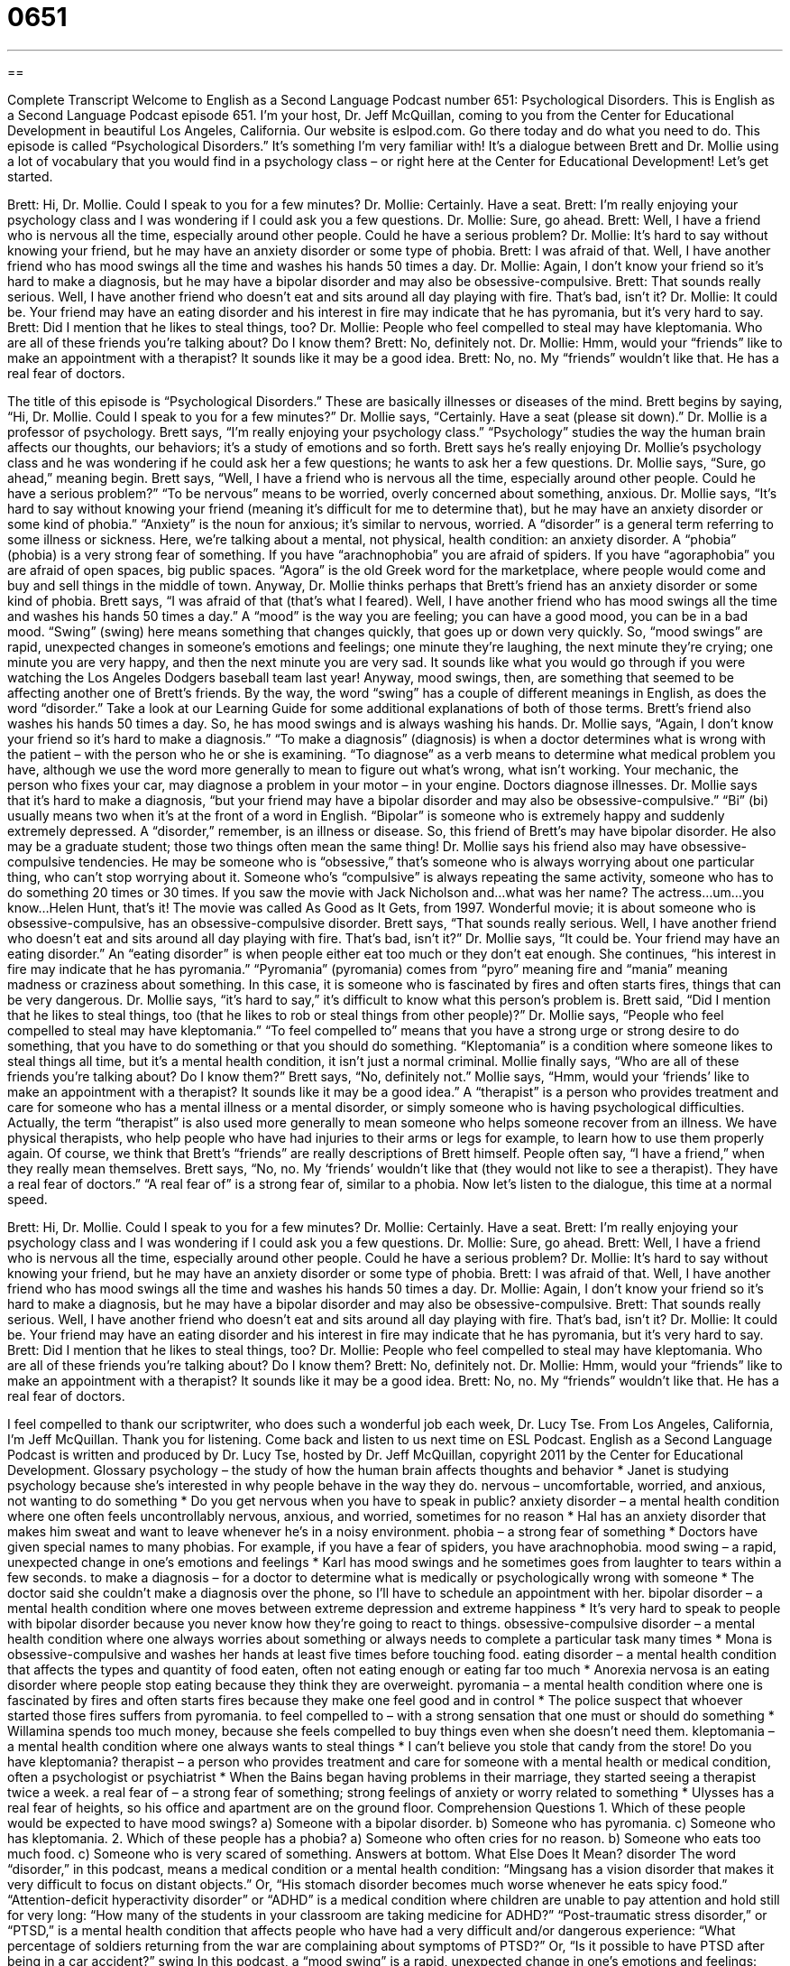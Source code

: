 = 0651
:toc: left
:toclevels: 3
:sectnums:
:stylesheet: ../../../myAdocCss.css

'''

== 

Complete Transcript
Welcome to English as a Second Language Podcast number 651: Psychological Disorders.
This is English as a Second Language Podcast episode 651. I’m your host, Dr. Jeff McQuillan, coming to you from the Center for Educational Development in beautiful Los Angeles, California.
Our website is eslpod.com. Go there today and do what you need to do.
This episode is called “Psychological Disorders.” It’s something I’m very familiar with! It’s a dialogue between Brett and Dr. Mollie using a lot of vocabulary that you would find in a psychology class – or right here at the Center for Educational Development! Let’s get started.
[start of dialogue]
Brett: Hi, Dr. Mollie. Could I speak to you for a few minutes?
Dr. Mollie: Certainly. Have a seat.
Brett: I’m really enjoying your psychology class and I was wondering if I could ask you a few questions.
Dr. Mollie: Sure, go ahead.
Brett: Well, I have a friend who is nervous all the time, especially around other people. Could he have a serious problem?
Dr. Mollie: It’s hard to say without knowing your friend, but he may have an anxiety disorder or some type of phobia.
Brett: I was afraid of that. Well, I have another friend who has mood swings all the time and washes his hands 50 times a day.
Dr. Mollie: Again, I don’t know your friend so it’s hard to make a diagnosis, but he may have a bipolar disorder and may also be obsessive-compulsive.
Brett: That sounds really serious. Well, I have another friend who doesn’t eat and sits around all day playing with fire. That’s bad, isn’t it?
Dr. Mollie: It could be. Your friend may have an eating disorder and his interest in fire may indicate that he has pyromania, but it’s very hard to say.
Brett: Did I mention that he likes to steal things, too?
Dr. Mollie: People who feel compelled to steal may have kleptomania. Who are all of these friends you’re talking about? Do I know them?
Brett: No, definitely not.
Dr. Mollie: Hmm, would your “friends” like to make an appointment with a therapist? It sounds like it may be a good idea.
Brett: No, no. My “friends” wouldn’t like that. He has a real fear of doctors.
[end of dialogue]
The title of this episode is “Psychological Disorders.” These are basically illnesses or diseases of the mind. Brett begins by saying, “Hi, Dr. Mollie. Could I speak to you for a few minutes?” Dr. Mollie says, “Certainly. Have a seat (please sit down).” Dr. Mollie is a professor of psychology. Brett says, “I’m really enjoying your psychology class.” “Psychology” studies the way the human brain affects our thoughts, our behaviors; it’s a study of emotions and so forth.
Brett says he’s really enjoying Dr. Mollie’s psychology class and he was wondering if he could ask her a few questions; he wants to ask her a few questions. Dr. Mollie says, “Sure, go ahead,” meaning begin. Brett says, “Well, I have a friend who is nervous all the time, especially around other people. Could he have a serious problem?” “To be nervous” means to be worried, overly concerned about something, anxious. Dr. Mollie says, “It’s hard to say without knowing your friend (meaning it’s difficult for me to determine that), but he may have an anxiety disorder or some kind of phobia.” “Anxiety” is the noun for anxious; it’s similar to nervous, worried. A “disorder” is a general term referring to some illness or sickness. Here, we’re talking about a mental, not physical, health condition: an anxiety disorder. A “phobia” (phobia) is a very strong fear of something. If you have “arachnophobia” you are afraid of spiders. If you have “agoraphobia” you are afraid of open spaces, big public spaces. “Agora” is the old Greek word for the marketplace, where people would come and buy and sell things in the middle of town.
Anyway, Dr. Mollie thinks perhaps that Brett’s friend has an anxiety disorder or some kind of phobia. Brett says, “I was afraid of that (that’s what I feared). Well, I have another friend who has mood swings all the time and washes his hands 50 times a day.” A “mood” is the way you are feeling; you can have a good mood, you can be in a bad mood. “Swing” (swing) here means something that changes quickly, that goes up or down very quickly. So, “mood swings” are rapid, unexpected changes in someone’s emotions and feelings; one minute they’re laughing, the next minute they’re crying; one minute you are very happy, and then the next minute you are very sad. It sounds like what you would go through if you were watching the Los Angeles Dodgers baseball team last year! Anyway, mood swings, then, are something that seemed to be affecting another one of Brett’s friends. By the way, the word “swing” has a couple of different meanings in English, as does the word “disorder.” Take a look at our Learning Guide for some additional explanations of both of those terms.
Brett’s friend also washes his hands 50 times a day. So, he has mood swings and is always washing his hands. Dr. Mollie says, “Again, I don’t know your friend so it’s hard to make a diagnosis.” “To make a diagnosis” (diagnosis) is when a doctor determines what is wrong with the patient – with the person who he or she is examining. “To diagnose” as a verb means to determine what medical problem you have, although we use the word more generally to mean to figure out what’s wrong, what isn’t working. Your mechanic, the person who fixes your car, may diagnose a problem in your motor – in your engine. Doctors diagnose illnesses. Dr. Mollie says that it’s hard to make a diagnosis, “but your friend may have a bipolar disorder and may also be obsessive-compulsive.” “Bi” (bi) usually means two when it’s at the front of a word in English. “Bipolar” is someone who is extremely happy and suddenly extremely depressed. A “disorder,” remember, is an illness or disease. So, this friend of Brett’s may have bipolar disorder. He also may be a graduate student; those two things often mean the same thing! Dr. Mollie says his friend also may have obsessive-compulsive tendencies. He may be someone who is “obsessive,” that’s someone who is always worrying about one particular thing, who can’t stop worrying about it. Someone who’s “compulsive” is always repeating the same activity, someone who has to do something 20 times or 30 times. If you saw the movie with Jack Nicholson and…what was her name? The actress…um…you know…Helen Hunt, that’s it! The movie was called As Good as It Gets, from 1997. Wonderful movie; it is about someone who is obsessive-compulsive, has an obsessive-compulsive disorder.
Brett says, “That sounds really serious. Well, I have another friend who doesn’t eat and sits around all day playing with fire. That’s bad, isn’t it?” Dr. Mollie says, “It could be. Your friend may have an eating disorder.” An “eating disorder” is when people either eat too much or they don’t eat enough. She continues, “his interest in fire may indicate that he has pyromania.” “Pyromania” (pyromania) comes from “pyro” meaning fire and “mania” meaning madness or craziness about something. In this case, it is someone who is fascinated by fires and often starts fires, things that can be very dangerous. Dr. Mollie says, “it’s hard to say,” it’s difficult to know what this person’s problem is. Brett said, “Did I mention that he likes to steal things, too (that he likes to rob or steal things from other people)?” Dr. Mollie says, “People who feel compelled to steal may have kleptomania.” “To feel compelled to” means that you have a strong urge or strong desire to do something, that you have to do something or that you should do something. “Kleptomania” is a condition where someone likes to steal things all time, but it’s a mental health condition, it isn’t just a normal criminal.
Mollie finally says, “Who are all of these friends you’re talking about? Do I know them?” Brett says, “No, definitely not.” Mollie says, “Hmm, would your ‘friends’ like to make an appointment with a therapist? It sounds like it may be a good idea.” A “therapist” is a person who provides treatment and care for someone who has a mental illness or a mental disorder, or simply someone who is having psychological difficulties. Actually, the term “therapist” is also used more generally to mean someone who helps someone recover from an illness. We have physical therapists, who help people who have had injuries to their arms or legs for example, to learn how to use them properly again.
Of course, we think that Brett’s “friends” are really descriptions of Brett himself. People often say, “I have a friend,” when they really mean themselves. Brett says, “No, no. My ‘friends’ wouldn’t like that (they would not like to see a therapist). They have a real fear of doctors.” “A real fear of” is a strong fear of, similar to a phobia.
Now let’s listen to the dialogue, this time at a normal speed.
[start of dialogue]
Brett: Hi, Dr. Mollie. Could I speak to you for a few minutes?
Dr. Mollie: Certainly. Have a seat.
Brett: I’m really enjoying your psychology class and I was wondering if I could ask you a few questions.
Dr. Mollie: Sure, go ahead.
Brett: Well, I have a friend who is nervous all the time, especially around other people. Could he have a serious problem?
Dr. Mollie: It’s hard to say without knowing your friend, but he may have an anxiety disorder or some type of phobia.
Brett: I was afraid of that. Well, I have another friend who has mood swings all the time and washes his hands 50 times a day.
Dr. Mollie: Again, I don’t know your friend so it’s hard to make a diagnosis, but he may have a bipolar disorder and may also be obsessive-compulsive.
Brett: That sounds really serious. Well, I have another friend who doesn’t eat and sits around all day playing with fire. That’s bad, isn’t it?
Dr. Mollie: It could be. Your friend may have an eating disorder and his interest in fire may indicate that he has pyromania, but it’s very hard to say.
Brett: Did I mention that he likes to steal things, too?
Dr. Mollie: People who feel compelled to steal may have kleptomania. Who are all of these friends you’re talking about? Do I know them?
Brett: No, definitely not.
Dr. Mollie: Hmm, would your “friends” like to make an appointment with a therapist? It sounds like it may be a good idea.
Brett: No, no. My “friends” wouldn’t like that. He has a real fear of doctors.
[end of dialogue]
I feel compelled to thank our scriptwriter, who does such a wonderful job each week, Dr. Lucy Tse.
From Los Angeles, California, I’m Jeff McQuillan. Thank you for listening. Come back and listen to us next time on ESL Podcast.
English as a Second Language Podcast is written and produced by Dr. Lucy Tse, hosted by Dr. Jeff McQuillan, copyright 2011 by the Center for Educational Development.
Glossary
psychology – the study of how the human brain affects thoughts and behavior
* Janet is studying psychology because she’s interested in why people behave in the way they do.
nervous – uncomfortable, worried, and anxious, not wanting to do something
* Do you get nervous when you have to speak in public?
anxiety disorder – a mental health condition where one often feels uncontrollably nervous, anxious, and worried, sometimes for no reason
* Hal has an anxiety disorder that makes him sweat and want to leave whenever he’s in a noisy environment.
phobia – a strong fear of something
* Doctors have given special names to many phobias. For example, if you have a fear of spiders, you have arachnophobia.
mood swing – a rapid, unexpected change in one’s emotions and feelings
* Karl has mood swings and he sometimes goes from laughter to tears within a few seconds.
to make a diagnosis – for a doctor to determine what is medically or psychologically wrong with someone
* The doctor said she couldn’t make a diagnosis over the phone, so I’ll have to schedule an appointment with her.
bipolar disorder – a mental health condition where one moves between extreme depression and extreme happiness
* It’s very hard to speak to people with bipolar disorder because you never know how they’re going to react to things.
obsessive-compulsive disorder – a mental health condition where one always worries about something or always needs to complete a particular task many times
* Mona is obsessive-compulsive and washes her hands at least five times before touching food.
eating disorder – a mental health condition that affects the types and quantity of food eaten, often not eating enough or eating far too much
* Anorexia nervosa is an eating disorder where people stop eating because they think they are overweight.
pyromania – a mental health condition where one is fascinated by fires and often starts fires because they make one feel good and in control
* The police suspect that whoever started those fires suffers from pyromania.
to feel compelled to – with a strong sensation that one must or should do something
* Willamina spends too much money, because she feels compelled to buy things even when she doesn’t need them.
kleptomania – a mental health condition where one always wants to steal things
* I can’t believe you stole that candy from the store! Do you have kleptomania?
therapist – a person who provides treatment and care for someone with a mental health or medical condition, often a psychologist or psychiatrist
* When the Bains began having problems in their marriage, they started seeing a therapist twice a week.
a real fear of – a strong fear of something; strong feelings of anxiety or worry related to something
* Ulysses has a real fear of heights, so his office and apartment are on the ground floor.
Comprehension Questions
1. Which of these people would be expected to have mood swings?
a) Someone with a bipolar disorder.
b) Someone who has pyromania.
c) Someone who has kleptomania.
2. Which of these people has a phobia?
a) Someone who often cries for no reason.
b) Someone who eats too much food.
c) Someone who is very scared of something.
Answers at bottom.
What Else Does It Mean?
disorder
The word “disorder,” in this podcast, means a medical condition or a mental health condition: “Mingsang has a vision disorder that makes it very difficult to focus on distant objects.” Or, “His stomach disorder becomes much worse whenever he eats spicy food.” “Attention-deficit hyperactivity disorder” or “ADHD” is a medical condition where children are unable to pay attention and hold still for very long: “How many of the students in your classroom are taking medicine for ADHD?” “Post-traumatic stress disorder,” or “PTSD,” is a mental health condition that affects people who have had a very difficult and/or dangerous experience: “What percentage of soldiers returning from the war are complaining about symptoms of PTSD?” Or, “Is it possible to have PTSD after being in a car accident?”
swing
In this podcast, a “mood swing” is a rapid, unexpected change in one’s emotions and feelings: “Many kids start to have a lot of mood swings when they enter puberty.” At a park, a “swing” is a small seat that hangs from a metal or wooden structure by chains or ropes, so that children can sit on it and move back and forth: “Could you please push me on the swing?” The phrase “to get into the swing of things” means to become very involved in some activity or project: “The project started slowly, but once we got into the swing of things, it became much easier.” Finally, the phrase “to be in full swing” means to be fully operational, or to be at the maximum level of activity: “The hospital renovations are almost finished, so we should be in full swing by the middle of next month.”
Culture Note
Many therapy “sessions” (meetings) are “one-on-one” (between only two people) sessions with a psychologist or a “psychiatrist” (a medical doctor trained in medical illness, who can prescribe medicine). These types of sessions are also known as “psychoanalytic therapy,” where the “patient” (the person receiving treatment) talks about his or her life and the therapist looks for “patterns” (things that happen in the same way over and over again) and then provides advice.
However, there are also many other popular types of therapy that change this “dynamic” (way of doing or structuring something). For example, in “group therapy” there is usually one psychologist or psychiatrist working with several people who are “struggling” (having problems) with the same type of problem. Group therapy is common among people who are “grieving” (feeling sad about the death of a relative or close friend) or people who have eating disorders. In group therapy, people “benefit” (receive advantages) from hearing about each other’s experience.
“Hypnotherapy” is another popular type of therapy. It relies on “hypnosis,” which is a mental state where one almost appears to be asleep, but one’s thoughts and actions can be influenced by what another person says. Hypnotherapy works best for “behavioral therapy,” which focuses on changing people’s actions. For example, someone who wants to quit smoking might “undergo” (experience) hypnosis where the “hypnotist” (the person who performs the hypnosis) helps him or her change or “cease” (end) the smoking behaviors.
Therapists specialize in different types of therapy, so it is important to speak with more than one therapist before choosing a doctor.
Comprehension Answers
1 - a
2 - c